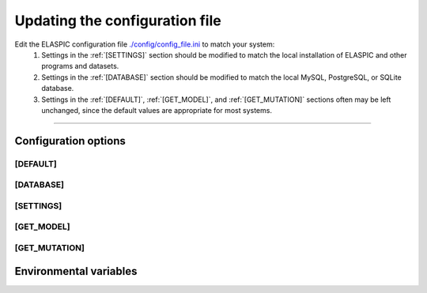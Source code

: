 .. _config_file:

Updating the configuration file
================================

Edit the ELASPIC configuration file `./config/config_file.ini`_ to match your system:
  #. Settings in the :ref:`[SETTINGS]` section should be modified to match the local installation of ELASPIC and other programs and datasets.

  #. Settings in the :ref:`[DATABASE]` section should be modified to match the local MySQL, PostgreSQL, or SQLite database.

  #. Settings in the :ref:`[DEFAULT]`, :ref:`[GET_MODEL]`, and :ref:`[GET_MUTATION]` sections often may be left unchanged, since the default values are appropriate for most systems.


.. _`./config/config_file.ini`: https://bitbucket.org/ostrokach/elaspic/src/b7f17ea1bcc704dc3bdcaecd7286b5fedb300151/config/config_file.ini



---------------------------------------------------------------------------------------------------

Configuration options
----------------------

.. _`[DEFAULT]`:

[DEFAULT]
~~~~~~~~~

.. glossary::

  global_temp_path
    Location for storing temporary files. It will be used only if the :envvar:`TMPDIR` environmental variable is not set. **Default = '/tmp/'**.

  temp_path string
    A folder in the :term:`global_temp_path` that will contain all the files that are relevant to ELASPIC. Inside this folder, every job will create its own unique subfolder. **Default = 'elaspic/'**.

  debug
    Whether or not to show detailed debugging information. If True, the logging level will be set to ``logging.DEBUG``. If False, the logging level will be set to ``logging.INFO``. **Default = True**.

  look_for_interactions
    Whether or not to compute models of protein-protein interactions. **Default = True**.

  remake_provean_supset
    Whether or not to remake the Provean supporting set if one or more sequences cannot be found in the BLAST database. **Default = False**.

  n_cores
    Number of cores to use by programs that support multithreading. **Default = 1**.

  schema_version
    Database schema to use for storing and retreiving data. **Default = 'elaspic'**.

  web_server
    Whether or not the ELASPIC pipeline is being run as part of a webserver. **Default = False**.

  provean_temp_path
    Location to store provean temporary files if working on any note other than `beagle` or `banting`.
    For internal use only. **Default = ''**.

  copy_data
    Whether or not to copy calculated data back to the archive. Set to 'False' if you are planning to copy the data yourself (e.g. from inside a PBS or SGE script). **Default = True**.


.. _`[DATABASE]`:

[DATABASE]
~~~~~~~~~~

.. glossary::

  db_type
    The database that you are using. Supported databases are `MySQL`, `PostgreSQL`, and `SQLite`.

  sqlite_db_path
    Location of the SQLite database. Required only if :term:`db_type` is `SQLite`.

  db_schema
    The name of the schema that holds all elaspic data.

  db_schema_uniprot
    The name of the database schema that holds uniprot sequences. Defaults to :term:`db_schema`.

  db_database
    The name of the database that contains :term:`db_schema` and :term:`db_schema_uniprot`.
    Required only if :term:`db_type` is `PostgreSQL`. Defaults to :term:`db_schema`. 

  db_username
    The username for the database. Required only if :term:`db_type` is `MySQL` or `PostgreSQL`. 

  db_password
    The password for the database. Required only if :term:`db_type` is `MySQL` or `PostgreSQL`. 

  db_url
    The IP address of the database. Required only if :term:`db_type` is `MySQL` or `PostgreSQL`. 

  db_port
    The listening port of the database. Required only if :term:`db_type` is `MySQL` or `PostgreSQL`. 

  db_socket
    Path to the socket file, if it is not in the default location.
    Used only if :term:`db_url` is `localhost`. 
    For example: ``/usr/local/mysql5/mysqld.sock`` for `MySQL` and ``/var/lib/postgresql`` for `PostgreSQL`.



.. _`[SETTINGS]`:

[SETTINGS]
~~~~~~~~~~

.. glossary::

  path_to_archive
    Location for storing and retrieving precalculated data.

  blast_db_path
    Location of the blast **nr** and **pdbaa** databases.

  pdb_path 
    Location of all pdb structures, equivalent to the "data/data/structures/divided/pdb/" folder in the PDB ftp site. Optional.



.. _`[GET_MODEL]`:

[GET_MODEL]
~~~~~~~~~~~

.. glossary::

  modeller_runs
    Number of models that MODELLER should make before choosing the best one. Not implemented! **Default = 1**.



.. _`[GET_MUTATION]`:

[GET_MUTATION]
~~~~~~~~~~~~~~

.. glossary::

  foldx_water
    - ``-CRYSTAL``: use water molecules in the crystal structure to bridge two protein atoms. 
    - ``-PREDICT``: predict water molecules that make 2 or more hydrogen bonds to the protein. 
    - ``-COMPARE``: compare predicted water bridges with bridges observed in the crystal structure.
    - ``-IGNORE``: don't predict water molecules. **Default**.

    Source: http://foldx.crg.es/manual3.jsp.

  foldx_num_of_runs
    Number of times that FoldX should evaluate a given mutation. **Default = 1**.

  matrix_type
    Substitution matrix for calculating the mutation conservation score. **Default = 'blosum80'**.

  gap_start 
    Penalty for starting a gap when calculating the mutation conservation score. **Default = -16**.

  gap_extend
    Penalty for extending a gap when calculating the mutation conservation score. **Default = -4**.



Environmental variables
------------------------

.. envvar:: PATH

  A colon-separated list of paths where ELASPIC should look for required programs, such as BLAST, T-coffee, Modeller, and cd-hit.

.. envvar:: TMPDIR

  Location to store all temporary files and folders.
  

